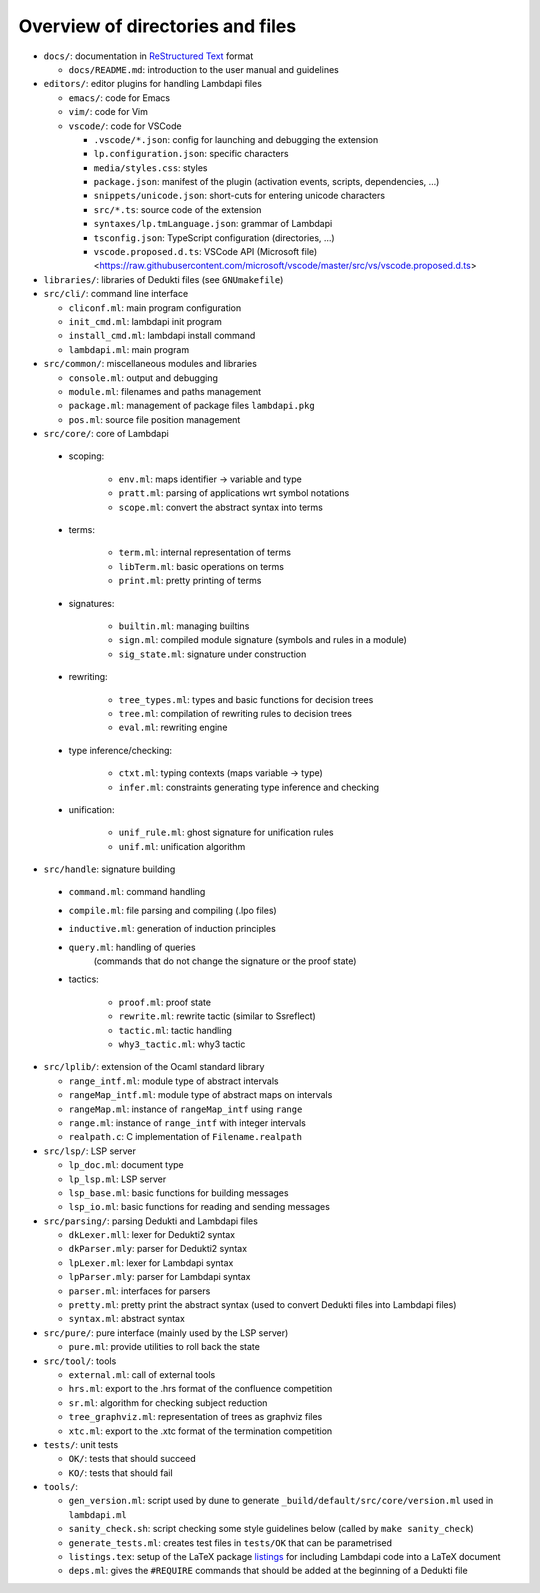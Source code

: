 Overview of directories and files
=================================

*  ``docs/``: documentation in `ReStructured Text`_ format

   * ``docs/README.md``: introduction to the user manual and guidelines

*  ``editors/``: editor plugins for handling Lambdapi files

   *  ``emacs/``: code for Emacs
   *  ``vim/``: code for Vim
   *  ``vscode/``: code for VSCode

      *  ``.vscode/*.json``: config for launching and debugging the extension
      *  ``lp.configuration.json``: specific characters
      *  ``media/styles.css``: styles
      *  ``package.json``: manifest of the plugin
         (activation events, scripts, dependencies, …)
      *  ``snippets/unicode.json``: short-cuts for entering unicode characters
      *  ``src/*.ts``: source code of the extension
      *  ``syntaxes/lp.tmLanguage.json``: grammar of Lambdapi
      *  ``tsconfig.json``: TypeScript configuration (directories, …)
      *  ``vscode.proposed.d.ts``: VSCode API (Microsoft file)
         <https://raw.githubusercontent.com/microsoft/vscode/master/src/vs/vscode.proposed.d.ts>

*  ``libraries/``: libraries of Dedukti files (see ``GNUmakefile``)

*  ``src/cli/``: command line interface

   *  ``cliconf.ml``: main program configuration
   *  ``init_cmd.ml``: lambdapi init program
   *  ``install_cmd.ml``: lambdapi install command
   *  ``lambdapi.ml``: main program

* ``src/common/``: miscellaneous modules and libraries

  * ``console.ml``: output and debugging
  * ``module.ml``: filenames and paths management
  * ``package.ml``: management of package files ``lambdapi.pkg``
  * ``pos.ml``: source file position management

*  ``src/core/``: core of Lambdapi

  *  scoping:

      *  ``env.ml``: maps identifier -> variable and type
      *  ``pratt.ml``: parsing of applications wrt symbol notations
      *  ``scope.ml``: convert the abstract syntax into terms

  *  terms:

      *  ``term.ml``: internal representation of terms
      *  ``libTerm.ml``: basic operations on terms
      *  ``print.ml``: pretty printing of terms

  * signatures:

      *  ``builtin.ml``: managing builtins
      *  ``sign.ml``: compiled module signature (symbols and rules in a module)
      *  ``sig_state.ml``: signature under construction

  * rewriting:

      *  ``tree_types.ml``: types and basic functions for decision trees
      *  ``tree.ml``: compilation of rewriting rules to decision trees
      *  ``eval.ml``: rewriting engine

  * type inference/checking:

      *  ``ctxt.ml``: typing contexts (maps variable -> type)
      *  ``infer.ml``: constraints generating type inference and checking

  * unification:

      *  ``unif_rule.ml``: ghost signature for unification rules
      *  ``unif.ml``: unification algorithm

*  ``src/handle``: signature building

  *  ``command.ml``: command handling
  *  ``compile.ml``: file parsing and compiling (.lpo files)
  *  ``inductive.ml``: generation of induction principles
  *  ``query.ml``: handling of queries
      (commands that do not change the signature or the proof state)

  * tactics:

      *  ``proof.ml``: proof state
      *  ``rewrite.ml``: rewrite tactic (similar to Ssreflect)
      *  ``tactic.ml``: tactic handling
      *  ``why3_tactic.ml``: why3 tactic

* ``src/lplib/``: extension of the Ocaml standard library

  *  ``range_intf.ml``: module type of abstract intervals
  *  ``rangeMap_intf.ml``: module type of abstract maps on intervals
  *  ``rangeMap.ml``: instance of ``rangeMap_intf`` using ``range``
  *  ``range.ml``: instance of ``range_intf`` with integer intervals
  *  ``realpath.c``: C implementation of ``Filename.realpath``

*  ``src/lsp/``: LSP server

   *  ``lp_doc.ml``: document type
   *  ``lp_lsp.ml``: LSP server
   *  ``lsp_base.ml``: basic functions for building messages
   *  ``lsp_io.ml``: basic functions for reading and sending messages

* ``src/parsing/``: parsing Dedukti and Lambdapi files

  *  ``dkLexer.mll``: lexer for Dedukti2 syntax
  *  ``dkParser.mly``: parser for Dedukti2 syntax
  *  ``lpLexer.ml``: lexer for Lambdapi syntax
  *  ``lpParser.mly``: parser for Lambdapi syntax
  *  ``parser.ml``: interfaces for parsers
  *  ``pretty.ml``: pretty print the abstract syntax
     (used to convert Dedukti files into Lambdapi files)
  *  ``syntax.ml``: abstract syntax

*  ``src/pure/``: pure interface (mainly used by the LSP server)

   *  ``pure.ml``: provide utilities to roll back the state

*  ``src/tool/``: tools

   *  ``external.ml``: call of external tools
   *  ``hrs.ml``: export to the .hrs format of the confluence competition
   *  ``sr.ml``: algorithm for checking subject reduction
   *  ``tree_graphviz.ml``: representation of trees as graphviz files
   *  ``xtc.ml``: export to the .xtc format of the termination competition

*  ``tests/``: unit tests

   *  ``OK/``: tests that should succeed
   *  ``KO/``: tests that should fail

*  ``tools/``:

   *  ``gen_version.ml``: script used by dune to generate
      ``_build/default/src/core/version.ml`` used in ``lambdapi.ml``
   *  ``sanity_check.sh``: script checking some style guidelines below
      (called by ``make sanity_check``)
   *  ``generate_tests.ml``: creates test files in ``tests/OK`` that can
      be parametrised
   *  ``listings.tex``: setup of the LaTeX package
      `listings <https://www.ctan.org/pkg/listings>`__ for including
      Lambdapi code into a LaTeX document
   *  ``deps.ml``: gives the ``#REQUIRE`` commands that should be added
      at the beginning of a Dedukti file

.. _Sphinx: https://www.sphinx-doc.org/en/master/
.. _Restructured Text: https://www.sphinx-doc.org/en/master/usage/restructuredtext/basics.html
